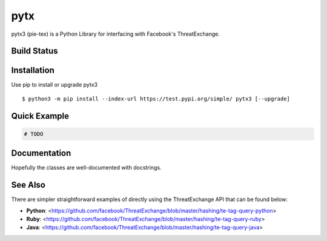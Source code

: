 pytx
=====================================================================

pytx3 (pie-tex) is a Python Library for interfacing with Facebook's ThreatExchange.

Build Status
------------

.. image:: https://travis-ci.org/facebook/ThreatExchange.svg
    :target: https://travis-ci.org/facebook/ThreatExchange

.. image:: https://img.shields.io/pypi/dm/pytx3.svg
    :target: https://pypi.python.org/pypi/pytx3/

.. image:: https://img.shields.io/pypi/v/pytx3.svg
   :target: https://pypi.python.org/pypi/pytx3

.. image:: https://img.shields.io/badge/python-3.6-blue.svg
    :target: https://pypi.python.org/pypi/pytx3/

.. image:: https://img.shields.io/pypi/l/pytx3.svg
    :target: https://pypi.python.org/pypi/pytx3/

.. image:: https://img.shields.io/badge/code%20style-black-000000.svg
    :target: https://github.com/psf/black

Installation
------------

Use pip to install or upgrade pytx3 ::

    $ python3 -m pip install --index-url https://test.pypi.org/simple/ pytx3 [--upgrade]

Quick Example
-------------

.. code-block :: python

  # TODO


Documentation
-------------

Hopefully the classes are well-documented with docstrings.

See Also
-------------

There are simpler straightforward examples of directly using the ThreatExchange
API that can be found below:

* **Python**: <https://github.com/facebook/ThreatExchange/blob/master/hashing/te-tag-query-python>
* **Ruby**: <https://github.com/facebook/ThreatExchange/blob/master/hashing/te-tag-query-ruby>
* **Java**: <https://github.com/facebook/ThreatExchange/blob/master/hashing/te-tag-query-java>
